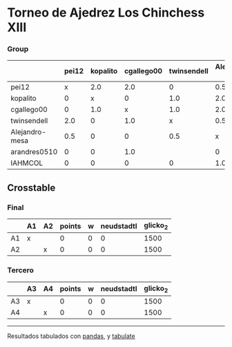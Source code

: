 * Torneo de Ajedrez Los Chinchess XIII

*** Group
|                | pei12   | kopalito   | cgallego00   | twinsendell   | Alejandro-mesa   | arandres0510   | IAHMCOL   |   points |   w |   neudstadtl |   glicko_2 |
|----------------+---------+------------+--------------+---------------+------------------+----------------+-----------+----------+-----+--------------+------------|
| pei12          | x       | 2.0        | 2.0          | 0             | 0.5              | 2.0            | 2.0       |      8.5 |   0 |         33.5 |       2051 |
| kopalito       | 0       | x          | 0            | 1.0           | 2.0              | 2.0            | 2.0       |      7   |   0 |         17.5 |       1871 |
| cgallego00     | 0       | 1.0        | x            | 1.0           | 2.0              | 0              | 2.0       |      6   |   0 |         20.5 |       1883 |
| twinsendell    | 2.0     | 0          | 1.0          | x             | 0.5              |                | 2.0       |      5.5 |   0 |         26.5 |       1863 |
| Alejandro-mesa | 0.5     | 0          | 0            | 0.5           | x                | 1.0            | 1.0       |      3   |   0 |         10   |       1476 |
| arandres0510   | 0       | 0          | 1.0          |               | 0                | x              | 1.0       |      2   |   0 |          7   |       1738 |
| IAHMCOL        | 0       | 0          | 0            | 0             | 1.0              | 0              | x         |      1   |   0 |          3   |       1183 |

** Crosstable

*** Final
|    | A1   | A2   |   points |   w |   neudstadtl |   glicko_2 |
|----+------+------+----------+-----+--------------+------------|
| A1 | x    |      |        0 |   0 |            0 |       1500 |
| A2 |      | x    |        0 |   0 |            0 |       1500 |

*** Tercero
|    | A3   | A4   |   points |   w |   neudstadtl |   glicko_2 |
|----+------+------+----------+-----+--------------+------------|
| A3 | x    |      |        0 |   0 |            0 |       1500 |
| A4 |      | x    |        0 |   0 |            0 |       1500 |

-------
Resultados tabulados con [[https://pandas.pydata.org/][pandas]], y [[https://pypi.org/project/tabulate/][tabulate]]